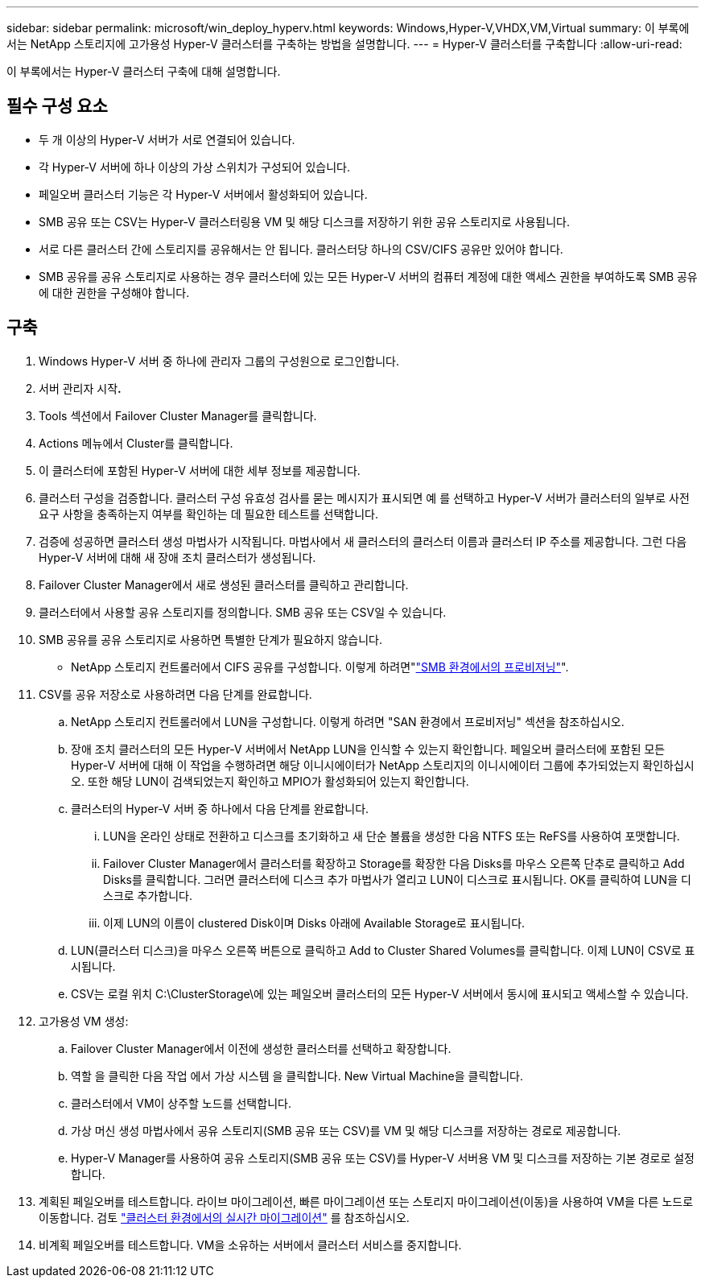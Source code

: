 ---
sidebar: sidebar 
permalink: microsoft/win_deploy_hyperv.html 
keywords: Windows,Hyper-V,VHDX,VM,Virtual 
summary: 이 부록에서는 NetApp 스토리지에 고가용성 Hyper-V 클러스터를 구축하는 방법을 설명합니다. 
---
= Hyper-V 클러스터를 구축합니다
:allow-uri-read: 


[role="lead"]
이 부록에서는 Hyper-V 클러스터 구축에 대해 설명합니다.



== 필수 구성 요소

* 두 개 이상의 Hyper-V 서버가 서로 연결되어 있습니다.
* 각 Hyper-V 서버에 하나 이상의 가상 스위치가 구성되어 있습니다.
* 페일오버 클러스터 기능은 각 Hyper-V 서버에서 활성화되어 있습니다.
* SMB 공유 또는 CSV는 Hyper-V 클러스터링용 VM 및 해당 디스크를 저장하기 위한 공유 스토리지로 사용됩니다.
* 서로 다른 클러스터 간에 스토리지를 공유해서는 안 됩니다. 클러스터당 하나의 CSV/CIFS 공유만 있어야 합니다.
* SMB 공유를 공유 스토리지로 사용하는 경우 클러스터에 있는 모든 Hyper-V 서버의 컴퓨터 계정에 대한 액세스 권한을 부여하도록 SMB 공유에 대한 권한을 구성해야 합니다.




== 구축

. Windows Hyper-V 서버 중 하나에 관리자 그룹의 구성원으로 로그인합니다.
. 서버 관리자 시작**.**
. Tools 섹션에서 Failover Cluster Manager를 클릭합니다.
. Actions 메뉴에서 Cluster를 클릭합니다.
. 이 클러스터에 포함된 Hyper-V 서버에 대한 세부 정보를 제공합니다.
. 클러스터 구성을 검증합니다. 클러스터 구성 유효성 검사를 묻는 메시지가 표시되면 예 를 선택하고 Hyper-V 서버가 클러스터의 일부로 사전 요구 사항을 충족하는지 여부를 확인하는 데 필요한 테스트를 선택합니다.
. 검증에 성공하면 클러스터 생성 마법사가 시작됩니다. 마법사에서 새 클러스터의 클러스터 이름과 클러스터 IP 주소를 제공합니다. 그런 다음 Hyper-V 서버에 대해 새 장애 조치 클러스터가 생성됩니다.
. Failover Cluster Manager에서 새로 생성된 클러스터를 클릭하고 관리합니다.
. 클러스터에서 사용할 공유 스토리지를 정의합니다. SMB 공유 또는 CSV일 수 있습니다.
. SMB 공유를 공유 스토리지로 사용하면 특별한 단계가 필요하지 않습니다.
+
** NetApp 스토리지 컨트롤러에서 CIFS 공유를 구성합니다. 이렇게 하려면"link:win_smb.html["SMB 환경에서의 프로비저닝"]".


. CSV를 공유 저장소로 사용하려면 다음 단계를 완료합니다.
+
.. NetApp 스토리지 컨트롤러에서 LUN을 구성합니다. 이렇게 하려면 "SAN 환경에서 프로비저닝" 섹션을 참조하십시오.
.. 장애 조치 클러스터의 모든 Hyper-V 서버에서 NetApp LUN을 인식할 수 있는지 확인합니다. 페일오버 클러스터에 포함된 모든 Hyper-V 서버에 대해 이 작업을 수행하려면 해당 이니시에이터가 NetApp 스토리지의 이니시에이터 그룹에 추가되었는지 확인하십시오. 또한 해당 LUN이 검색되었는지 확인하고 MPIO가 활성화되어 있는지 확인합니다.
.. 클러스터의 Hyper-V 서버 중 하나에서 다음 단계를 완료합니다.
+
... LUN을 온라인 상태로 전환하고 디스크를 초기화하고 새 단순 볼륨을 생성한 다음 NTFS 또는 ReFS를 사용하여 포맷합니다.
... Failover Cluster Manager에서 클러스터를 확장하고 Storage를 확장한 다음 Disks를 마우스 오른쪽 단추로 클릭하고 Add Disks를 클릭합니다. 그러면 클러스터에 디스크 추가 마법사가 열리고 LUN이 디스크로 표시됩니다. OK를 클릭하여 LUN을 디스크로 추가합니다.
... 이제 LUN의 이름이 clustered Disk이며 Disks 아래에 Available Storage로 표시됩니다.


.. LUN(클러스터 디스크)을 마우스 오른쪽 버튼으로 클릭하고 Add to Cluster Shared Volumes를 클릭합니다. 이제 LUN이 CSV로 표시됩니다.
.. CSV는 로컬 위치 C:\ClusterStorage\에 있는 페일오버 클러스터의 모든 Hyper-V 서버에서 동시에 표시되고 액세스할 수 있습니다.


. 고가용성 VM 생성:
+
.. Failover Cluster Manager에서 이전에 생성한 클러스터를 선택하고 확장합니다.
.. 역할 을 클릭한 다음 작업 에서 가상 시스템 을 클릭합니다. New Virtual Machine을 클릭합니다.
.. 클러스터에서 VM이 상주할 노드를 선택합니다.
.. 가상 머신 생성 마법사에서 공유 스토리지(SMB 공유 또는 CSV)를 VM 및 해당 디스크를 저장하는 경로로 제공합니다.
.. Hyper-V Manager를 사용하여 공유 스토리지(SMB 공유 또는 CSV)를 Hyper-V 서버용 VM 및 디스크를 저장하는 기본 경로로 설정합니다.


. 계획된 페일오버를 테스트합니다. 라이브 마이그레이션, 빠른 마이그레이션 또는 스토리지 마이그레이션(이동)을 사용하여 VM을 다른 노드로 이동합니다. 검토 link:win_deploy_hyperv_lmce.html["클러스터 환경에서의 실시간 마이그레이션"] 를 참조하십시오.
. 비계획 페일오버를 테스트합니다. VM을 소유하는 서버에서 클러스터 서비스를 중지합니다.

